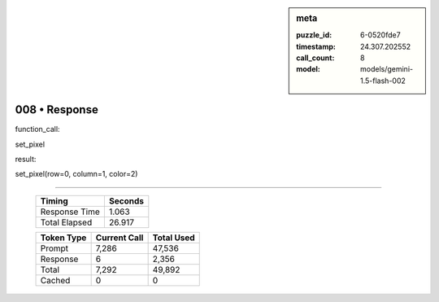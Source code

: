 .. sidebar:: meta

   :puzzle_id: 6-0520fde7
   :timestamp: 24.307.202552
   :call_count: 8
   :model: models/gemini-1.5-flash-002

008 • Response
==============


function_call:



set_pixel



result:



set_pixel(row=0, column=1, color=2)



.. seealso::

   - :doc:`008-history`
   - :doc:`008-prompt`



====

   +----------------+--------------+
   | Timing         |      Seconds |
   +================+==============+
   | Response Time  |        1.063 |
   +----------------+--------------+
   | Total Elapsed  |       26.917 |
   +----------------+--------------+



   +----------------+--------------+-------------+
   | Token Type     | Current Call |  Total Used |
   +================+==============+=============+
   | Prompt         |        7,286 |      47,536 |
   +----------------+--------------+-------------+
   | Response       |            6 |       2,356 |
   +----------------+--------------+-------------+
   | Total          |        7,292 |      49,892 |
   +----------------+--------------+-------------+
   | Cached         |            0 |           0 |
   +----------------+--------------+-------------+
